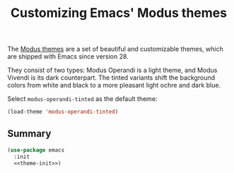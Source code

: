 :PROPERTIES:
:ID:       62F36E0F-5E82-4288-B348-8D5C88793CF2
:END:
#+title: Customizing Emacs' Modus themes

The [[https://protesilaos.com/emacs/modus-themes][Modus themes]] are a set of beautiful and customizable themes, which are shipped with Emacs since version 28.

They consist of two types: Modus Operandi is a light theme, and Modus Vivendi is its dark counterpart.
The tinted variants shift the background colors from white and black to a more pleasant light ochre and dark blue.

Select =modus-operandi-tinted= as the default theme:

#+begin_src emacs-lisp :noweb-ref theme-init
  (load-theme 'modus-operandi-tinted)
#+end_src

#+RESULTS:
: t

** Summary

#+begin_src emacs-lisp :noweb yes :tangle theme.el
  (use-package emacs
    :init
    <<theme-init>>)
#+end_src
